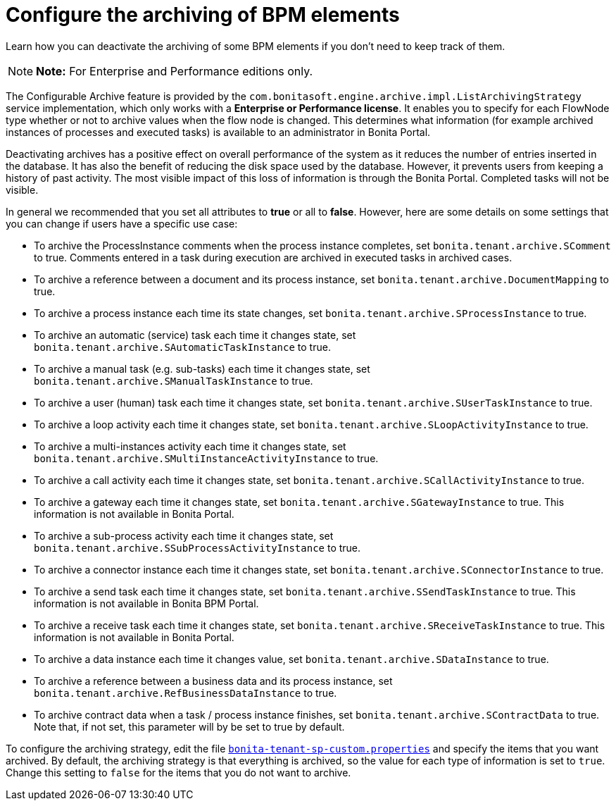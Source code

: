 = Configure the archiving of BPM elements

Learn how you can deactivate the archiving of some BPM elements if you don't need to keep track of them.

NOTE: *Note:* For Enterprise and Performance editions only.


The Configurable Archive feature is provided by the ``com.bonitasoft.engine.archive.impl.ListArchivingStrategy ``service implementation, which only works with a *Enterprise or Performance license*.
It enables you to specify for each FlowNode type whether or not to archive values when the flow node is changed.
This determines what information  (for example archived instances of processes and executed tasks) is available to an administrator in Bonita Portal.

Deactivating archives has a positive effect on overall performance of the system as it reduces the number of entries inserted in the database.
It has also the benefit of reducing the disk space used by the database.
However, it prevents users from keeping a history of past activity.
The most visible impact of this loss of information is through the Bonita Portal.
Completed tasks will not be visible.

In general we recommended that you set all attributes to *true* or all to *false*.
However, here are some details on some settings that you can change if users have a specific use case:

* To archive the ProcessInstance comments when the process instance completes, set `bonita.tenant.archive.SComment` to true.
Comments entered in a task during execution are archived in executed tasks in archived cases.
* To archive a reference between a document and its process instance, set `bonita.tenant.archive.DocumentMapping` to true.
* To archive a process instance each time its state changes, set `bonita.tenant.archive.SProcessInstance` to true.
* To archive an automatic (service) task each time it changes state, set `bonita.tenant.archive.SAutomaticTaskInstance` to true.
* To archive a manual task (e.g.
sub-tasks) each time it changes state, set `bonita.tenant.archive.SManualTaskInstance` to true.
* To archive a user (human) task each time it changes state, set `bonita.tenant.archive.SUserTaskInstance` to true.
* To archive a loop activity each time it changes state, set `bonita.tenant.archive.SLoopActivityInstance` to true.
* To archive a multi-instances activity each time it changes state, set `bonita.tenant.archive.SMultiInstanceActivityInstance` to true.
* To archive a call activity each time it changes state, set `bonita.tenant.archive.SCallActivityInstance` to true.
* To archive a gateway each time it changes state, set `bonita.tenant.archive.SGatewayInstance` to true.
This information is not available in Bonita Portal.
* To archive a sub-process activity each time it changes state, set `bonita.tenant.archive.SSubProcessActivityInstance` to true.
* To archive a connector instance each time it changes state, set `bonita.tenant.archive.SConnectorInstance` to true.
* To archive a send task each time it changes state, set `bonita.tenant.archive.SSendTaskInstance` to true.
This information is not available in Bonita BPM Portal.
* To archive a receive task each time it changes state, set `bonita.tenant.archive.SReceiveTaskInstance` to true.
This information is not available in Bonita Portal.
* To archive a data instance each time it changes value, set `bonita.tenant.archive.SDataInstance` to true.
* To archive a reference between a business data and its process instance, set `bonita.tenant.archive.RefBusinessDataInstance` to true.
* To archive contract data when a task / process instance finishes, set `bonita.tenant.archive.SContractData` to true.
Note that, if not set, this parameter will by be set to true by default.

To configure the archiving strategy, edit the file xref:BonitaBPM_platform_setup.adoc[`bonita-tenant-sp-custom.properties`] and specify the items that you want archived.
By default, the archiving strategy is that everything is archived, so the value for each type of information is set to `true`.
Change this setting to `false` for the items that you do not want to archive.
